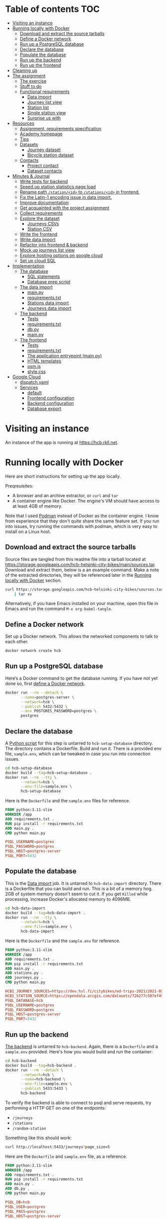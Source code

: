#+todo: TODO | DONE
#+property: header-args :mkdirp yes


* Table of contents                                                     :TOC:
- [[#visiting-an-instance][Visiting an instance]]
- [[#running-locally-with-docker][Running locally with Docker]]
  - [[#download-and-extract-the-source-tarballs][Download and extract the source tarballs]]
  - [[#define-a-docker-network][Define a Docker network]]
  - [[#run-up-a-postgresql-database][Run up a PostgreSQL database]]
  - [[#declare-the-database][Declare the database]]
  - [[#populate-the-database][Populate the database]]
  - [[#run-up-the-backend][Run up the backend]]
  - [[#run-up-the-frontend][Run up the frontend]]
- [[#cleaning-up][Cleaning up]]
- [[#the-assignment][The assignment]]
  - [[#the-exercise][The exercise]]
  - [[#stuff-to-do][Stuff to do]]
  - [[#functional-requirements][Functional requirements]]
    - [[#data-import][Data import]]
    - [[#journey-list-view][Journey list view]]
    - [[#station-list][Station list]]
    - [[#single-station-view][Single station view]]
    - [[#surprise-us-with][Surprise us with]]
- [[#resources][Resources]]
  - [[#assignment-requirements-specification][Assignment, requirements specification]]
  - [[#academy-homepage][Academy homepage]]
  - [[#tips][Tips]]
  - [[#datasets][Datasets]]
    - [[#journey-dataset][Journey dataset]]
    - [[#bicycle-station-dataset][Bicycle station dataset]]
  - [[#contacts][Contacts]]
    - [[#project-contact][Project contact]]
    - [[#dataset-contacts][Dataset contacts]]
- [[#minutes--journal][Minutes & Journal]]
  - [[#write-tests-for-backend][Write tests for backend]]
  - [[#speed-up-station-statistics-page-load][Speed up station statistics page load]]
  - [[#rename-path-stationid-to-stationsid-in-frontend][Rename path =/station/<id>= to =/stations/<id>= in frontend.]]
  - [[#fix-the-latin-1-encoding-issue-in-data-import][Fix the Latin-1 encoding issue in data import.]]
  - [[#improve-documentation][Improve documentation]]
  - [[#get-acquainted-with-the-project-assignment][Get acquainted with the project assignment]]
  - [[#collect-requirements][Collect requirements]]
  - [[#explore-the-dataset][Explore the dataset]]
    - [[#journeys-csvs][Journeys CSVs]]
    - [[#station-csv][Station CSV]]
  - [[#write-the-frontend][Write the frontend]]
  - [[#write-data-import][Write data import]]
  - [[#refactor-into-frontend--backend][Refactor into frontend & backend]]
  - [[#mock-up-journeys-list-view][Mock up journeys list view]]
  - [[#explore-hosting-options-on-google-cloud][Explore hosting options on google cloud]]
  - [[#set-up-cloud-sql][Set up cloud SQL]]
- [[#implementation][Implementation]]
  - [[#the-database][The database]]
    - [[#sql-statements][SQL statements]]
    - [[#database-prep-script][Database prep script]]
  - [[#the-data-import][The data import]]
    - [[#mainpy][main.py]]
    - [[#requirementstxt][requirements.txt]]
    - [[#stations-data-import][Stations data import]]
    - [[#journeys-data-import][Journeys data import]]
  - [[#the-backend][The backend]]
    - [[#tests][Tests]]
    - [[#requirementstxt-1][requirements.txt]]
    - [[#dbpy][db.py]]
    - [[#mainpy-1][main.py]]
  - [[#the-frontend][The frontend]]
    - [[#tests-1][Tests]]
    - [[#requirementstxt-2][requirements.txt]]
    - [[#the-application-entrypoint-mainpy][The application entrypoint (main.py)]]
    - [[#html-templates][HTML templates]]
    - [[#osmjs][osm.js]]
    - [[#stylecss][style.css]]
- [[#google-cloud][Google Cloud]]
  - [[#dispatchyaml][dispatch.yaml]]
  - [[#services][Services]]
    - [[#default][default]]
    - [[#frontend-configuration][Frontend configuration]]
    - [[#backend-configuration][Backend configuration]]
    - [[#database-export][Database export]]

* Visiting an instance

An instance of the app is running at [[https://hcb.rkll.net]].

* Running locally with Docker

Here are short instructions for setting up the app locally.

Preqreuisites:

+ A browser and an archive extractor, or =curl= and =tar=
+ A container engine like Docker.  The engine's VM should have access to at least 4GB of memory.

Note that I used [[https://podman.io][Podman]] instead of Docker as the container engine.  I know from experience that they don't quite share the same feature set.  If you run into issues, try running the commands with podman, which is very easy to install on a Linux host.

** Download and extract the source tarballs

Source files are tangled from this readme file into a tarball located at [[https://storage.googleapis.com/hcb-helsinki-city-bikes/main/sources.tar]].  Download and extract them, below is a an example command.  Make a note of the extracted directories, they will be referenced later in the [[#running-locally-with-docker][Running locally with Docker]] section.

#+header: :results scalar
#+begin_src sh
curl https://storage.googleapis.com/hcb-helsinki-city-bikes/sources.tar \
    | tar xv
#+end_src

Alternatively, if you have Emacs installed on your machine, open this file in Emacs and run the command =M-x org-babel-tangle=.

** Define a Docker network

Set up a Docker network.  This allows the networked components to talk to each other.

#+begin_src sh
docker network create hcb
#+end_src

** Run up a PostgreSQL database

Here’s a Docker command to get the database running.  If you have not yet done so, first [[#define-a-docker-network][define a Docker network]].

#+begin_src sh
docker run --rm --detach \
       --name=postgres-server \
       --network=hcb \
       --publish 5432:5432 \
       --env POSTGRES_PASSWORD=postgres \
       postgres
#+end_src

** Declare the database

A [[#the-database][Python script]] for this step is untarred to =hcb-setup-database= directory.  The directory contains a Dockerfile.  Build and run it.  There is a provided env file, =sample.env=, which can be tweaked in case you run into connection issues.

#+begin_src sh
cd hcb-setup-database
docker build --tag=hcb-setup-database .
docker run --rm --tty \
       --network=hcb \
       --env-file=sample.env \
       hcb-setup-database
#+end_src

Here is the =Dockerfile= and the =sample.env= files for reference.

#+header: :tangle hcb-setup-database/Dockerfile
#+begin_src dockerfile
FROM python:3.11-slim
WORKDIR /app
ADD requirements.txt .
RUN pip install -r requirements.txt
ADD main.py .
CMD python main.py
#+end_src

#+header: :tangle hcb-setup-database/sample.env
#+begin_src conf
PSQL_USERNAME=postgres
PSQL_PASSWORD=postgres
PSQL_HOST=postgres-server
PSQL_PORT=5432
#+end_src

** Populate the database

This is the [[#data-import][Data import]] job.  It is untarred to =hcb-data-import= directory.  There is a Dockerfile that you can build and run.  This is a bit of a memory hog.  2GB of system memory doesn't seem to cut it.  If you get =Killed= while processing, increase Docker's allocated memory to 4096MB.

#+begin_src sh
cd hcb-data-import
docker build --tag=hcb-data-import .
docker run --rm --tty \
       --network=hcb \
       --env-file=sample.env \
       hcb-data-import
#+end_src

Here is the =Dockerfile= and the =sample.env= for reference.

#+header: :tangle hcb-data-import/Dockerfile
#+begin_src dockerfile
FROM python:3.11-slim
WORKDIR /app
ADD requirements.txt .
RUN pip install -r requirements.txt
ADD main.py .
ADD stations.py .
ADD journeys.py .
CMD python main.py
#+end_src

#+header: :tangle hcb-data-import/sample.env
#+begin_src conf
HCBI_JOURNEY_SOURCES=https://dev.hsl.fi/citybikes/od-trips-2021/2021-05.csv,https://dev.hsl.fi/citybikes/od-trips-2021/2021-06.csv,https://dev.hsl.fi/citybikes/od-trips-2021/2021-07.csv
HCBI_STATION_SOURCE=https://opendata.arcgis.com/datasets/726277c507ef4914b0aec3cbcfcbfafc_0.csv
PSQL_DATABASE=hcb
PSQL_USERNAME=postgres
PSQL_PASSWORD=postgres
PSQL_HOST=postgres-server
PSQL_PORT=5432
#+end_src

** Run up the backend

[[#the-backend][The backend]] is untarred to =hcb-backend=.  Again, there is a =Dockerfile= and a =sample.env= provided.  Here's how you would build and run the container:

#+begin_src sh
cd hcb-backend
docker build --tag=hcb-backend .
docker run --rm --detach \
       --network=hcb \
       --name=hcb-backend \
       --env-file=sample.env \
       --publish 5433:5433 \
       hcb-backend
#+end_src

To verify the backend is able to connect to psql and serve requests, try performing a HTTP GET on one of the endpoints:
+ =/journeys=
+ =/stations=
+ =/random-station=

Something like this should work:

#+begin_src sh
curl http://localhost:5433/journeys?page_size=5
#+end_src

Here are the =Dockerfile= and =sample.env= file, as a reference.

#+header: :tangle hcb-backend/Dockerfile
#+begin_src dockerfile
FROM python:3.11-slim
WORKDIR /app
ADD requirements.txt .
RUN pip install -r requirements.txt
ADD main.py .
ADD db.py .
CMD python main.py
#+end_src

#+header: :tangle hcb-backend/sample.env
#+begin_src conf
PSQL_DB=hcb
PSQL_USER=postgres
PSQL_PASS=postgres
PSQL_HOST=postgres-server
PSQL_PORT=5432
HCBB_HOST=0.0.0.0
HCBB_PORT=5433
HCBB_CACHE_MAX_AGE=3600
#+end_src

** Run up the frontend

[[#the-frontend][The frontend]] is untarred to =hcb-frontend=.  Build and run it.

#+begin_src sh
cd hcb-frontend
docker build -t hcb-frontend .
docker run --rm --detach \
       --network=hcb \
       --name=hcb-frontend \
       --env-file=sample.env \
       --publish=5434:5434 \
       hcb-frontend
#+end_src

To verify everything is working, visit [[http://127.0.0.1:5434/]] using your browser.

Once again, here are the =Dockerfile= and =sample.env= for reference.

#+header: :tangle hcb-frontend/Dockerfile
#+begin_src dockerfile
FROM python:3.11-slim
WORKDIR /app
ADD requirements.txt .
RUN pip install -r requirements.txt
ADD main.py .
COPY templates/ templates/
COPY static/ static/
CMD python main.py
#+end_src

#+header: :tangle hcb-frontend/sample.env
#+begin_src conf
HCBF_HOST=0.0.0.0
HCBF_PORT=5434
HCBF_BACKEND_URL=http://hcb-backend:5433
HCBF_CACHE_MAX_AGE=3600
#+end_src

* Cleaning up

Run the following commands to remove docker images, containers and networks related to this project:

#+begin_src sh
docker kill hcb-frontend hcb-backend postgres-server
docker network rm hcb
docker rmi hcb-frontend hcb-backend hcb-data-import hcb-setup-database postgres:latest python:3.11-slim
#+end_src

* The assignment

This section was lifted from the [[https://github.com/solita/dev-academy-2023-exercise][assignment repository]] and modified afterwards.

** The exercise
:PROPERTIES:
:ID:       9916A29B-46A5-4BC2-94E3-F9165C036275
:END:

Create a web application that uses a backend service to fetch the data.  Backend can be made with any technology.  We at Solita use for example (not in preference order) Java/Kotlin/Clojure/C#/TypeScript/Go but you are free to choose any other technology as well.

Backend can use a database, or it can be memory-based.  Real database use is a preferable choice because it allows you to show broader skills.  Also, the datasets are quite big so in-memory operations may be quite slow.

You can also freely choose the frontend (and possibly mobile frontend) technologies to use.  The important part is to give good instructions on how to build and run the project.

** Stuff to do

Important! Implementing all of the proposed features is not needed for a good exercise result.  You may also concentrate on:

+ Good documentation (readme/other docs)
+ Proper git usage (small commits, informative commit messages)
+ Tests
+ Getting features complete
+ Writing good code

Which are all highly valued in a good repository.

** Functional requirements

Focus on the recommended features.  For extra points, you might want to also complete some additional features.  You can also come up with extra features, if you do, please document them in the readme!

*** Data import

**** Recommended

***** Import data from the CSV files to a database or in-memory storage

Implemented as part of [[#the-data-import][The data import]].

***** Validate data before importing

Implemented as part of [[#journeys-data-import][Journeys data import]].  See the validation rules defined [[#journeys-data-import][here]].

***** Don't import journeys that lasted for less than ten seconds

Implemented as part of [[#journeys-data-import][Journeys data import]].

***** Don't import journeys that covered distances shorter than 10 meters

Implemented as part of [[#journeys-data-import][Journeys data import]].

*** Journey list view

**** Recommended

***** List journeys

If you don't implement pagination, use some hard-coded limit for the list length because showing several million rows would make any browser choke

Implemented both in the frontend and the backend.  Implementation includes pagination.

***** For each journey show departure and return stations, covered distance in kilometers and duration in minutes

Implemented.

**** Additional

***** Pagination

Implemented.

***** Ordering per column

Implemented ordering by departure station name, return station name, distance covered, and time, in ascending and descending order.

***** Searching

Implemented searching by departure- and return station names.

***** Filtering

Not implemented.

*** Station list

**** Recommended

***** List all the stations

Implemented.

**** Additional

***** Pagination

Implemented.

***** Searching

Implemented searching by station name and address.

*** Single station view

**** Recommended

***** Station name

Implemented.

***** Station address

Implemented.

***** Total number of journeys starting from the station

Implemented.

***** Total number of journeys ending at the station

Implemented.

**** Additional

***** Station location on the map

Implemented using [[https://www.openstreetmap.org/][openstreetmap]].

***** The average distance of a journey starting from the station

Implemented.

***** The average distance of a journey ending at the station

Implemented.

***** Top 5 most popular return stations for journeys starting from the station

Implemented.

***** Top 5 most popular departure stations for journeys ending at the station

Implemented.

***** Ability to filter all the calculations per month

Implemented.

*** Surprise us with

**** Endpoints to store new journeys data or new bicycle stations

Not implemented.

**** Running backend in Docker

Implemented.

**** Running backend in Cloud

**** Implement E2E tests

**** Create UI for adding journeys or bicycle stations

Not implemented.

* Resources

** Assignment, requirements specification

[[https://github.com/solita/dev-academy-2023-exercise]]

** Academy homepage

[[https://www.solita.fi/positions/dev-academy-to-boost-your-software-developer-career-5202331003/]]

** Tips

+ [[https://dev.solita.fi/2021/11/04/how-to-pre-assignments.html][Do’s and Dont’s of pre-assignments]]
+ [[https://dev.solita.fi/2023/03/24/how-to-pre-assignments-2.html][Do's and Don'ts of Dev Academy Pre-assignments – Revisited]]
+ [[https://dev.solita.fi/2022/11/01/testing-primer-dev-academy.html][Testing Primer]] – tips on how to test your application

** Datasets
*** Journey dataset

+ [[https://dev.hsl.fi/citybikes/od-trips-2021/2021-05.csv]]
+ [[https://dev.hsl.fi/citybikes/od-trips-2021/2021-06.csv]]
+ [[https://dev.hsl.fi/citybikes/od-trips-2021/2021-07.csv]]

*** Bicycle station dataset

+ Data: [[https://opendata.arcgis.com/datasets/726277c507ef4914b0aec3cbcfcbfafc_0.csv]]
+ License information: [[https://www.avoindata.fi/data/en/dataset/hsl-n-kaupunkipyoraasemat/resource/a23eef3a-cc40-4608-8aa2-c730d17e8902]]

** Contacts

*** Project contact

[[mailto:pauliinahovila@solita.fi]]

*** Dataset contacts

+ [[mailto:heikki.hamalainen@solita.fi]]
+ [[mailto:meri.merkkiniemi@solita.fi]]

* Minutes & Journal
** Write tests for frontend
:LOGBOOK:
CLOCK: [2023-04-25 Sat 12:00]--[2023-04-25 Sat 16:00] =>  4:00
:END:

** TODO Write tests for backend
:LOGBOOK:
CLOCK: [2023-04-15 Sat 17:00]--[2023-04-15 Sat 17:35] =>  0:35
:END:

** TODO Speed up station statistics page load
:PROPERTIES:
:header-args:sql: :engine postgres :dbhost localhost :dbuser postgres :dbpassword postgres :database hcb
:END:
:LOGBOOK:
CLOCK: [2023-04-27 Thu 10:20]
CLOCK: [2023-04-25 Tue 11:04]--[2023-04-25 Tue 14:04] =>  3:00
:END:

Computing statistics is slow; a request to =/stations/<id>= may take up to four seconds on my machine, and up to five seconds when requesting from Cloud SQL.

There may be multiple ways to speed this process up:

*** Cache responses

This is the least time consuming way to speed statistics lookups.  First lookup will still be slow, though.

*** Precompute statistics

There are 457 stations in the database

#+name: stations
#+begin_src sql :colnames no :results scalar :noweb yes
SELECT COUNT(*)
FROM station;
#+end_src

#+RESULTS: total-stations
: 457

For each station, we need to compute statistics for 7 combinations of months:

#+name: month-powerset
#+begin_src python
import itertools

def powerset(s):
    return itertools.chain.from_iterable(
        itertools.combinations(s, r) for r in range(len(s) + 1)
    )

pset = list(powerset(('may', 'june', 'july')))[1:]
print(pset)
#+end_src

#+RESULTS: month-powerset
: [('may',), ('june',), ('july',), ('may', 'june'), ('may', 'july'), ('june', 'july'), ('may', 'june', 'july')]


Which means there are 3 199 different combinations of statistics that need to be computed.  If we assume that a single computation takes four seconds, we would require about three and a half hours to compute all statistics:

#+begin_src python :noweb yes
stations = \
    <<stations()>>

pset = \
    <<month-powerset()>>

print(len(pset) * stations)
print(len(pset) * stations * 4 / 60 / 60, 'hours')
#+end_src

#+RESULTS:
: 3199
: 3.5544444444444445 hours

I don't want to subject the reviewers machine to this, so discarding this option.

*** Improve statistics collection queries

Queries use the =station.id=, =journey.return_station_id= and =journey.departure_station_id= fields to match stations and journeys.  These are currently =STRING= columns, but they don't need to be.  Converting these columns into =INTEGER= type may speed up statistics collection.

#+begin_src sql
ALTER TABLE station
ALTER COLUMN id TYPE INTEGER
USING id::integer;
#+end_src

#+begin_src sql
ALTER TABLE journey
ALTER COLUMN departure_station_id TYPE INTEGER
USING departure_station_id::integer;

ALTER TABLE journey
ALTER COLUMN return_station_id TYPE INTEGER
USING return_station_id::integer;
#+end_src

Ater change: no difference in performance.

** Fix the Latin-1 encoding issue in data import.
:LOGBOOK:
CLOCK: [2023-04-15 Sat 15:48]--[2023-04-15 Sat 16:46] =>  0:58
:END:

** Improve documentation
:LOGBOOK:
CLOCK: [2023-04-12 Wed 15:56]--[2023-04-12 Wed 18:48] =>  2:52
CLOCK: [2023-04-12 Wed 14:49]--[2023-04-12 Wed 15:05] =>  0:16
CLOCK: [2023-04-12 Wed 13:57]--[2023-04-12 Wed 14:43] =>  0:46
CLOCK: [2023-04-11 Tue 20:51]--[2023-04-12 Wed 00:52] =>  4:01
:END:

** Get acquainted with the project assignment
:LOGBOOK:
CLOCK: [2023-04-01 Sat 20:10]--[2023-04-01 Sat 20:40] =>  0:30
:END:

** Collect requirements
:LOGBOOK:
CLOCK: [2023-04-02 Sun 09:04]--[2023-04-02 Sun 09:37] =>  0:33
CLOCK: [2023-04-01 Sat 20:41]--[2023-04-01 Sat 21:14] =>  0:33
:END:

** Explore the dataset
:LOGBOOK:
CLOCK: [2023-04-07 Fri 20:40]--[2023-04-07 Fri 21:00] =>  0:20
CLOCK: [2023-04-07 Fri 19:44]--[2023-04-07 Fri 19:46] =>  0:02
CLOCK: [2023-04-07 Fri 15:58]--[2023-04-07 Fri 18:51] =>  1:38
CLOCK: [2023-04-02 Sun 09:38]--[2023-04-02 Sun 10:05] =>  0:27
CLOCK: [2023-04-01 Sat 22:51]--[2023-04-01 Sat 23:46] =>  0:55
CLOCK: [2023-04-01 Sat 22:29]--[2023-04-01 Sat 22:38] =>  0:09
CLOCK: [2023-04-01 Sat 21:15]--[2023-04-01 Sat 22:17] =>  1:02
:END:

*** Journeys CSVs
:LOGBOOK:
CLOCK: [2023-04-08 Sat 21:39]--[2023-04-08 Sat 22:36] =>  0:57
CLOCK: [2023-04-08 Sat 00:58]--[2023-04-08 Sat 01:05] =>  0:07
:END:

*** Station CSV
:LOGBOOK:
CLOCK: [2023-04-08 Sat 00:15]--[2023-04-08 Sat 00:58] =>  0:43
:END:

** Write the frontend
:LOGBOOK:
CLOCK: [2023-04-09 Sun 14:49]--[2023-04-09 Sun 18:36] =>  3:47
CLOCK: [2023-04-08 Sat 23:02]--[2023-04-09 Sun 00:44] =>  1:42
CLOCK: [2023-04-08 Sat 22:36]--[2023-04-08 Sat 23:02] =>  0:26
CLOCK: [2023-04-08 Sat 21:28]--[2023-04-08 Sat 21:39] =>  0:11
CLOCK: [2023-04-08 Sat 11:29]--[2023-04-08 Sat 15:59] =>  4:30
CLOCK: [2023-04-08 Sat 01:06]--[2023-04-08 Sat 01:30] =>  0:24
CLOCK: [2023-04-07 Fri 20:04]--[2023-04-07 Fri 20:29] =>  0:25
CLOCK: [2023-04-07 Fri 15:29]--[2023-04-07 Fri 15:40] =>  0:11
CLOCK: [2023-04-07 Fri 14:29]--[2023-04-07 Fri 15:15] =>  0:46
CLOCK: [2023-04-06 Thu 12:20]--[2023-04-06 Thu 13:18] =>  0:58
CLOCK: [2023-04-06 Thu 10:56]--[2023-04-06 Thu 11:23] =>  0:27
CLOCK: [2023-04-02 Sun 10:22]--[2023-04-02 Sun 12:10] =>  1:48
:END:

** Write data import
:LOGBOOK:
CLOCK: [2023-04-09 Sun 23:12]--[2023-04-10 Mon 01:01] =>  1:49
CLOCK: [2023-04-09 Sun 19:13]--[2023-04-09 Sun 23:13] =>  4:00
:END:

** Refactor into frontend & backend
:LOGBOOK:
CLOCK: [2023-04-11 Tue 19:44]--[2023-04-11 Tue 19:48] =>  0:04
CLOCK: [2023-04-10 Mon 23:22]--[2023-04-11 Tue 00:34] =>  1:12
CLOCK: [2023-04-10 Mon 21:00]--[2023-04-10 Mon 23:00] =>  2:00
CLOCK: [2023-04-10 Mon 16:45]--[2023-04-10 Mon 20:27] =>  3:42
:END:

** Mock up journeys list view
:LOGBOOK:
CLOCK: [2023-04-06 Thu 12:09]--[2023-04-06 Thu 12:19] =>  0:10
CLOCK: [2023-04-06 Thu 10:45]--[2023-04-06 Thu 10:54] =>  0:09
:END:

** Explore hosting options on google cloud
:LOGBOOK:
CLOCK: [2023-04-15 Sat 14:18]--[2023-04-15 Sat 15:21] =>  1:03
CLOCK: [2023-04-15 Sat 12:11]--[2023-04-15 Sat 14:18] =>  2:07
CLOCK: [2023-04-14 Fri 19:07]--[2023-04-14 Fri 19:55] =>  0:48
CLOCK: [2023-04-14 Fri 11:16]--[2023-04-14 Fri 13:16] =>  2:00
CLOCK: [2023-04-13 Thu 15:25]--[2023-04-13 Thu 17:45] =>  2:20
CLOCK: [2023-04-06 Thu 21:39]--[2023-04-06 Thu 22:23] =>  0:44
CLOCK: [2023-04-06 Thu 16:40]--[2023-04-06 Thu 17:46] =>  1:06
CLOCK: [2023-04-06 Thu 14:59]--[2023-04-06 Thu 15:45] =>  0:46
CLOCK: [2023-04-06 Thu 13:21]--[2023-04-06 Thu 13:41] =>  0:20
:END:

** Set up cloud SQL
:LOGBOOK:
CLOCK: [2023-04-07 Fri 14:12]--[2023-04-07 Fri 14:26] =>  0:14
:END:

* Implementation
** The database

/The database/ is a PostgreSQL database.  Here are the SQL statements that prepare it.  See the section [[#declare-the-database][Declare the database]] for setup instructions.

*** SQL statements

#+name: create-database-stmt
#+begin_src sql
CREATE DATABASE hcb;
#+end_src

#+name: create-journey-stmt
#+begin_src sql
BEGIN;

CREATE TABLE journey (
       id SERIAL PRIMARY KEY,
       departure_time TIMESTAMP,
       return_time TIMESTAMP,
       departure_station_id TEXT,
       departure_station_name TEXT,
       return_station_id TEXT,
       return_station_name TEXT,
       distance FLOAT,
       duration INTEGER
);

-- We need to sort on the following columns
CREATE INDEX distance_index
ON journey(distance);

CREATE INDEX duration_index
ON journey(duration);

CREATE INDEX departure_station_name_index
ON journey(departure_station_name);

CREATE INDEX return_station_name_index
ON journey(return_station_name);

COMMIT;
#+end_src

#+name: create-station-stmt
#+begin_src sql
CREATE TABLE  station (
       fid INTEGER PRIMARY KEY,
       id TEXT,
       finnish_name TEXT,
       swedish_name TEXT,
       english_name TEXT,
       finnish_address TEXT,
       swedish_address TEXT,
       finnish_city TEXT,
       swedish_city TEXT,
       operator TEXT,
       capacity INTEGER,
       x FLOAT,
       y FLOAT
);
#+end_src

*** Database prep script

A python script provided below prepares the database for use.  Execution instructions are provided in section [[#declare-the-database][Declare the database]].

**** requirements.txt

#+header: :tangle hcb-setup-database/requirements.txt
#+begin_src text
psycopg2-binary
#+end_src

**** main.py

#+header: :noweb yes
#+header: :tangle hcb-setup-database/main.py
#+begin_src python
import psycopg2
import os

psql_user = os.environ['PSQL_USERNAME']
psql_pass = os.environ['PSQL_PASSWORD']
psql_host = os.environ['PSQL_HOST']
psql_port = os.environ['PSQL_PORT']

connection = psycopg2.connect(
    database='postgres',
    user=psql_user,
    password=psql_pass,
    host=psql_host,
    port=psql_port
)
connection\
    .set_isolation_level(
        psycopg2.extensions.ISOLATION_LEVEL_AUTOCOMMIT
    )
with connection.cursor() as cursor:
    cursor.execute(
        """
<<create-database-stmt>>
        """
    )

connection.close()

connection = psycopg2.connect(
    database='hcb',
    user=psql_user,
    password=psql_pass,
    host=psql_host,
    port=psql_port
)
connection.autocommit = False

with connection.cursor() as cursor:
    cursor.execute(
        """
<<create-journey-stmt>>
        """
    )
    cursor.execute(
        """
<<create-station-stmt>>
        """
    )

print('OK')
#+end_src

** The data import

Data import reads journey and station data from the internet.  This component has two separate pieces:
+ Journey import
+ Station import
Which are glued together in main.py.

*** main.py

#+header: :tangle hcb-data-import/main.py
#+begin_src python
import journeys
import stations

if __name__ == "__main__":
    stations.main()
    journeys.main()
#+end_src

*** requirements.txt

#+header: :tangle hcb-data-import/requirements.txt :mkdirp yes
#+begin_src text
psycopg2-binary
requests
#+end_src

*** Stations data import

This is the part of data import that downloads station data, and pushes it to a PostgreSQL database instance.

#+header: :tangle hcb-data-import/stations.py
#+begin_src python
import os
import requests
from collections import namedtuple
import csv
import json
import psycopg2

psql_database = os.environ['PSQL_DATABASE']
psql_user = os.environ['PSQL_USERNAME']
psql_password = os.environ['PSQL_PASSWORD']
psql_host = os.environ['PSQL_HOST']
psql_port = os.environ['PSQL_PORT']
station_sources = os.environ['HCBI_STATION_SOURCE']

def download_network_file(networkfile):
    """Download a csv from the net, write to local site.

    Return local file's path.

    """

    localpath = os.path.abspath(
        os.path.join(
            '.',
            os.path.basename(networkfile)
        )
    )

    if os.path.exists(localpath):
        print(f'file {localpath} exists, not redownloading')
    else:
        print(f'downloading {networkfile}',
              f'to {localpath}', sep='\n')

        with open(localpath, 'w') as localfile:
            response = requests.get(networkfile)
            response.raise_for_status()
            # Server doesn't set charset=utf-8 because it is dumb
            response.encoding = 'utf-8'
            localfile.write(response.text)

    return localpath

StationTuple = namedtuple(
    'StationTuple',
    'fid,'
    'id,'
    'finnish_name,'
    'swedish_name,'
    'english_name,'
    'finnish_address,'
    'swedish_address,'
    'finnish_city,'
    'swedish_city,'
    'operator,'
    'capacity,'
    'x,'
    'y'
)

class Station:
    def __init__(
            self,
            fid,
            id,
            finnish_name,
            swedish_name,
            english_name,
            finnish_address,
            swedish_address,
            finnish_city,
            swedish_city,
            operator,
            capacity,
            x,
            y
    ):
        self.fid = fid
        self.id = id
        self.finnish_name = finnish_name
        self.swedish_name = swedish_name
        self.english_name = english_name
        self.finnish_address = finnish_address
        self.swedish_address = swedish_address
        self.finnish_city = finnish_city
        self.swedish_city = swedish_city
        self.operator = operator
        self.capacity = capacity
        self.x = x
        self.y = y

    @staticmethod
    def from_dict(dct):
        return Station(**dct)

    def to_dict(self):
        return {
            'fid': self.fid,
            'id': self.id,
            'finnish_name': self.finnish_name,
            'swedish_name': self.swedish_name,
            'english_name': self.english_name,
            'finnish_address': self.finnish_address,
            'swedish_address': self.swedish_address,
            'finnish_city': self.finnish_city,
            'swedish_city': self.swedish_city,
            'operator': self.operator,
            'capacity': self.capacity,
            'x': self.x,
            'y': self.y
        }

    def __repr__(self):
        return (
            'Station('
            f'{str(self.fid)!r}, '
            f'{self.id!r}, '
            f'{self.finnish_name!r}, '
            f'{self.swedish_name!r}, '
            f'{self.english_name!r}, '
            f'{self.finnish_address!r}, '
            f'{self.swedish_address!r}, '
            f'{self.finnish_city!r},'
            f'{self.swedish_city!r},'
            f'{self.operator!r},'
            f'{str(self.capacity)!r},'
            f'{str(self.x)!r},'
            f'{str(self.y)!r}'
            ')'
        )

    @property
    def y(self):
        return self._y

    @y.setter
    def y(self, y):
        if isinstance(y, str):
            y = float(y)

        if not isinstance(y, float):
            raise TypeError('y must be a float')
        self._y = y


    @property
    def x(self):
        return self._x

    @x.setter
    def x(self, x):
        if isinstance(x, str):
            x = float(x)

        if not isinstance(x, float):
            raise TypeError('x must be a float')
        self._x = x

    @property
    def capacity(self):
        return self._capacity

    @capacity.setter
    def capacity(self, capacity):
        if isinstance(capacity, str):
            capacity = int(capacity)

        if not isinstance(capacity, int):
            raise TypeError('capacity must be an int')
        self._capacity = capacity

    @property
    def operator(self):
        return self._operator

    @operator.setter
    def operator(self, operator):
        if isinstance(operator, str):
            operator = operator.strip()
            if len(operator) == 0:
                operator = None

        if not (operator is None
                or isinstance(operator, str)):
            raise TypeError('operator must be a str or None')
        self._operator = operator


    @property
    def swedish_city(self):
        return self._swedish_city

    @swedish_city.setter
    def swedish_city(self, swedish_city):
        if isinstance(swedish_city, str):
            swedish_city = swedish_city.strip()
            if len(swedish_city) == 0:
                swedish_city = None

        if not (swedish_city is None
                or isinstance(swedish_city, str)):
            raise TypeError('swedish_city must be a str or None')
        self._swedish_city = swedish_city


    @property
    def finnish_city(self):
        return self._finnish_city

    @finnish_city.setter
    def finnish_city(self, finnish_city):
        if isinstance(finnish_city, str):
            finnish_city = finnish_city.strip()
            if len(finnish_city) == 0:
                finnish_city = None

        if not (finnish_city is None
                or isinstance(finnish_city, str)):
            raise TypeError('finnish_city must be a str or None')
        self._finnish_city = finnish_city

    @property
    def swedish_address(self):
        return self._swedish_address

    @swedish_address.setter
    def swedish_address(self, swedish_address):
        if isinstance(swedish_address, str):
            swedish_address = swedish_address.strip()
            if len(swedish_address) == 0:
                swedish_address = None

        if not (swedish_address is None
                or isinstance(swedish_address, str)):
            raise TypeError('swedish_address must be a str or None')
        self._swedish_address = swedish_address


    @property
    def finnish_address(self):
        return self._finnish_address

    @finnish_address.setter
    def finnish_address(self, finnish_address):
        if isinstance(finnish_address, str):
            finnish_address = finnish_address.strip()
            if len(finnish_address) == 0:
                finnish_address = None

        if not (finnish_address is None
                or isinstance(finnish_address, str)):
            raise TypeError('finnish_address must be a str or None')
        self._finnish_address = finnish_address

    @property
    def english_name(self):
        return self._english_name

    @english_name.setter
    def english_name(self, english_name):
        if isinstance(english_name, str):
            english_name = english_name.strip()
            if len(english_name) == 0:
                english_name = None


        if not (english_name is None
                or isinstance(english_name, str)):
            raise TypeError('english_name must be a str or None')
        self._english_name = english_name

    @property
    def swedish_name(self):
        return self._swedish_name

    @swedish_name.setter
    def swedish_name(self, swedish_name):
        if isinstance(swedish_name, str):
            swedish_name = swedish_name.strip()
            if len(swedish_name) == 0:
                swedish_name = None

        if not (swedish_name is None
                or isinstance(swedish_name, str)):
            raise TypeError('swedish_name must be a str or None')
        self._swedish_name = swedish_name

    @property
    def finnish_name(self):
        return self._finnish_name

    @finnish_name.setter
    def finnish_name(self, finnish_name):
        if isinstance(finnish_name, str):
            finnish_name = finnish_name.strip()
            if len(finnish_name) == 0:
                finnish_name = None

        if not (finnish_name is None
                or isinstance(finnish_name, str)):
            raise TypeError('finnish_name must be a str or None')
        self._finnish_name = finnish_name

    @property
    def id(self):
        return self._id

    @id.setter
    def id(self, id):
        if not isinstance(id, str):
            raise TypeError('id must be a str')
        self._id = id

    @property
    def fid(self):
        return self._fid

    @fid.setter
    def fid(self, fid):
        if isinstance(fid, str):
            fid = int(fid)
        if not isinstance(fid, int):
            raise TypeError('fid must be an int')
        self._fid = fid

def parse_entries(filepath):
    reader = csv.reader(open(filepath, newline=''))
    # skip header
    next(reader)
    success, fail = [], []
    for entry in reader:
        tup = StationTuple._make(entry)
        try:
            success.append(Station(*tup).to_dict())
        except Exception as e:
            fail.append({ 'error': str(e), 'entry': entry })
    return success, fail

def download_and_filter(networkfile):
    """Download and process station data into a json file.

    Download the network files to site.  Return a filepath containing
    downloaded data.

    """

    resultpath = os.path.abspath(
        os.path.join('.', 'stations.json')
    )

    if os.path.exists(resultpath):
        print(f'{resultpath} exists, not redownloading')
        return resultpath
    file = download_network_file(networkfile)
    success, fails = parse_entries(file)
    json.dump(success, open('stations.json', 'w'), indent=4)
    json.dump(fails, open('bad-data.json', 'w'), indent=4)
    return 'stations.json'


def push_to_sql(stationpath):
    with open(stationpath, 'r') as fp:
        stations = [
            Station.from_dict(dct) for dct in json.load(fp)
        ]

    connection = psycopg2.connect(
        database=psql_database,
        user=psql_user,
        password=psql_password,
        host=psql_host,
        port=psql_port
    )

    insert_statement = """
INSERT INTO station (
    fid,
    id,
    finnish_name,
    swedish_name,
    english_name,
    finnish_address,
    swedish_address,
    finnish_city,
    swedish_city,
    operator,
    capacity,
    x,
    y
)
VALUES (
    %(fid)s,
    %(id)s,
    %(finnish_name)s,
    %(swedish_name)s,
    %(english_name)s,
    %(finnish_address)s,
    %(swedish_address)s,
    %(finnish_city)s,
    %(swedish_city)s,
    %(operator)s,
    %(capacity)s,
    %(x)s,
    %(y)s
)
    """
    with connection.cursor() as cursor:
        for station in stations:
            dct = station.to_dict()
            cursor.execute(insert_statement, dct)
    connection.commit()
    print('done')
    connection.close()

def main():
    stationpath = \
        download_and_filter(station_sources)
    push_to_sql(stationpath)

if __name__ == "__main__":
    main()
#+end_src

*** Journeys data import

Functional requirements for the data import are:
+ Don't import journeys that lasted < 10 seconds
+ Don't import journeys that covered < 10 meters

Here are some additional requirements I defined for the import process:
+ Some journeys were either abnormally long in duration or distance.  Filter out any journeys that are:
  + longer than 6 hours
  + longer than 150 kilometers
+ Almost all journeys were duplicated in the CSV's.  Delete duplicate entries.

#+header: :tangle hcb-data-import/journeys.py :mkdirp yes
#+begin_src python
import requests
import os
from io import StringIO
import csv
from collections import namedtuple
from datetime import datetime
import json
import psycopg2

journey_sources = os.environ['HCBI_JOURNEY_SOURCES'].split(',')
psql_database = os.environ['PSQL_DATABASE']
psql_user = os.environ['PSQL_USERNAME']
psql_password = os.environ['PSQL_PASSWORD']
psql_host = os.environ['PSQL_HOST']
psql_port = os.environ['PSQL_PORT']

print(journey_sources)
def download_network_files(networkfiles):
    """Downloads csv's from the net and writes to site's disk.

    networkfiles is a list of network files.

    Returns local file paths if successful.

    """

    paths = []
    for networkpath in networkfiles:
        localpath = os.path.abspath(
            os.path.join(
                '.',
                os.path.basename(networkpath),
            )
        )

        if os.path.exists(localpath):
            print(f'file {localpath} exists, so not redownloading')
        else:
            print(f'Downloading: {networkpath}',
                  f'to: {localpath}', sep='\n')

            with open(localpath, 'w') as localfile:
                # some weird interaction causes this request to fail
                # inside a Docker container, if certificates are
                # verified
                response = requests.get(
                    networkpath,
                    verify=False,
                )
                response.raise_for_status()
                localfile.write(response.text)
        paths.append(localpath)
    return paths

def delete_dups(entries):
    """Delete duplicates in a list of entries.

    Returns a list containing only unique entries.

    """
    return list(set(entries))

def merge_entries(filepaths):
    """Merge entries from multiple csv filepaths into one.

    Deletes a header line from each file.

    """
    entries = []
    for path in filepaths:
        with open(path, 'r') as fp:
            next(fp)
            for line in fp:
                entries.append(line)
    return entries

JourneyTuple = namedtuple(
        'JourneyTuple',
        'departure_time,'
        'return_time,'
        'departure_station_id,'
        'departure_station_name,'
        'return_station_id,'
        'return_station_name,'
        'distance,'
        'duration'
    )

class Journey:

    def __init__(
            self,
            departure_time,
            return_time,
            departure_station_id,
            departure_station_name,
            return_station_id,
            return_station_name,
            distance,
            duration
    ):
        self.departure_time = departure_time
        self.return_time = return_time
        self.departure_station_id = departure_station_id
        self.departure_station_name = departure_station_name
        self.return_station_id = return_station_id
        self.return_station_name = return_station_name
        self.distance = distance
        self.duration = duration

    @property
    def duration(self):
        return self._duration

    @duration.setter
    def duration(self, duration):
        if isinstance(duration, str):
            duration = int(duration)
        if not isinstance(duration, int):
            raise TypeError('duration must be an int or str')
        if duration < 10:
            raise ValueError('duration must be ≥ 10 seconds')
        # duration can't be longer than 6 hours
        if duration > 60 * 60 * 6:
            raise ValueError(
                'duration must be shorter than 6 hours'
            )
        self._duration = duration

    @property
    def distance(self):
        return self._distance

    @distance.setter
    def distance(self, distance):
        if isinstance(distance, str):
            distance = float(distance)
        if not isinstance(distance, float):
            raise TypeError('distance must be a float')
        if distance < 10:
            raise ValueError('distance must be ≥ 10 meters')
        if distance > 150_000:
            raise ValueError('distance must be ≤ 150km')
        self._distance = distance

    @property
    def return_station_name(self):
        return self._return_station_name

    @return_station_name.setter
    def return_station_name(self, return_station_name):
        if not isinstance(return_station_name, str):
            raise TypeError('return_station_name must be str')
        self._return_station_name = return_station_name

    @property
    def return_station_id(self):
        return self._return_station_id

    @return_station_id.setter
    def return_station_id(self, return_station_id):
        # These may start with a leading 0
        if not isinstance(return_station_id, str):
            raise TypeError('return_station_id must be str')
        self._return_station_id = return_station_id


    @property
    def departure_station_name(self):
        return self._departure_station_name

    @departure_station_name.setter
    def departure_station_name(self, departure_station_name):
        if not isinstance(departure_station_name, str):
            raise TypeError(
                'departure_station_name must be a str'
            )
        self._departure_station_name = departure_station_name

    @property
    def departure_station_id(self):
        return self._departure_station_id

    @departure_station_id.setter
    def departure_station_id(self, departure_station_id):
        if not isinstance(departure_station_id, str):
            raise TypeError(
                'departure_station_id must be a str'
            )
        self._departure_station_id = \
            departure_station_id

    @property
    def return_time(self):
        return self._return_time

    @return_time.setter
    def return_time(self, return_time):
        if isinstance(return_time, str):
            return_time = datetime.fromisoformat(return_time)
        if not isinstance(return_time, datetime):
            raise TypeError('return_time must be a str')
        self._return_time = return_time

    @property
    def departure_time(self):
        return self._departure_time

    @departure_time.setter
    def departure_time(self, departure_time):
        if isinstance(departure_time, str):
            departure_time = \
                datetime.fromisoformat(departure_time)
        if not isinstance(departure_time, datetime):
            raise TypeError('departure_time must be a str')
        self._departure_time = departure_time

    def to_dict(self):
        return {
            'departure_time': str(self.departure_time),
            'return_time': str(self.return_time),
            'departure_station_id': self.departure_station_id,
            'departure_station_name': \
            self.departure_station_name,
            'return_station_id': self.return_station_id,
            'return_station_name': self.return_station_name,
            'distance': self.distance,
            'duration': self.duration
        }

    @staticmethod
    def from_dict(dct):
        return Journey(**dct)

    def __repr__(self):
        return (
            'Journey('
            f'{str(self.departure_time)!r}, '
            f'{str(self.return_time)!r}, '
            f'{self.departure_station_id!r}, '
            f'{self.departure_station_name!r}, '
            f'{self.return_station_id!r}, '
            f'{self.return_station_name!r}, '
            f'{self.distance!r}, '
            f'{self.duration!r}'
            ')'
        )

def parse_entries(entries):
    """Parse a list of str entries in csv form.

    Return a tuple of successfully parsed entries, and entries which failed
    parsing.

    """
    success, fail = [], []
    for entry in entries:
        io = StringIO(entry)
        reader = csv.reader(io)
        value = JourneyTuple._make(next(reader))
        try:
            success.append(Journey(*value).to_dict())
        except Exception as e:
            fail.append({ 'error': str(e), 'entry': entry })
    return success, fail

def download_and_filter(networkfiles):
    """Download and process network files.

    Download network files to current site.  Remove any duplicate
    entries.  Filter bad entries.  Write result to site.  Return the
    filepath.

    """

    resultpath = os.path.abspath(
        os.path.join('.', 'journeys.json'),
    )
    if os.path.exists(resultpath):
        print(f'{resultpath} exists, not downloading network files')
        return resultpath

    files = download_network_files(networkfiles)
    collection = merge_entries(files)
    print(f'{len(collection)} entries')
    uniq = delete_dups(collection)
    print(f'{len(uniq)} unique entries')
    success, fails = parse_entries(uniq)
    print(f'{len(success)} parseable and validated entries')
    json.dump(fails, open('bad-entries.json', 'w'), indent=4)
    json.dump(success, open('journeys.json', mode='w'), indent=4)
    return 'journeys.json'

def push_to_sql(journeypath):
    """Load journeys from journeypath.

    Write journeys to a postgresql database.

    """
    with open(journeypath, 'r') as fp:
        journeys = [
            Journey.from_dict(dct) for dct in json.load(fp)
        ]

    connection = psycopg2.connect(
        database=psql_database,
        user=psql_user,
        password=psql_password,
        host=psql_host,
        port=psql_port
    )

    insert_statement = """
INSERT INTO journey (
    departure_time,
    return_time,
    departure_station_id,
    departure_station_name,
    return_station_id,
    return_station_name,
    distance,
    duration
)
VALUES (
    %(departure_time)s,
    %(return_time)s,
    %(departure_station_id)s,
    %(departure_station_name)s,
    %(return_station_id)s,
    %(return_station_name)s,
    %(distance)s,
    %(duration)s
)
    """
    with connection.cursor() as cursor:
        for i, journey in enumerate(journeys):
            dct = journey.to_dict()
            cursor.execute(insert_statement, dct)
            if i % 100_000 == 0:
                print(f'{i}/{len(journeys)}')
    connection.commit()
    print('done')
    connection.close()

def main():
    journeypath = download_and_filter(journey_sources)
    push_to_sql(journeypath)

if __name__ == "__main__":
    main()
#+end_src

** The backend

The backend is a facade for the database.  Initially the frontend made SQL calls directly, but one of the assignment requirements mandated a backend.  Of course PostgreSQL could be considered a backend, but maybe that is not what the assignment creators had in mind when they referred to a backend.

A client may interface with the backend via a REST interface.  REST requests are translated into SQL queries and executed on a PostgreSQL database instance.  Query results are sent back to the client that interfaced with the backend.

It is implemented in Python using [[https://flask.palletsprojects.com][flask]] and [[https://flask-restful.readthedocs.io/en/latest/index.html][flask_restful]].

*** Tests

**** Package header

#+header: :tangle hcb-backend/tests/__init__.py
#+begin_src python :tangle hcb_backend/tests/__init__.py
"""Tests for hcb-backend."""
#+end_src

**** test_db.py

#+header: :tangle hcb-backend/tests/test_db.py
#+begin_src python
from unittest import TestCase
from db import GetStationsParams

class TestGetStationsParams(TestCase):

    def test_page_parameter_must_be_an_int(self):
        with self.assertRaises(TypeError):
            GetStationsParams(page=None, page_size=5, search_term=None)

    def test_page_parameter_must_be_gt_0(self):
        with self.assertRaises(ValueError):
            GetStationsParams(page=0, page_size=5, search_term=None)

    def test_page_size_must_be_an_int(self):
        with self.assertRaises(TypeError):
            GetStationsParams(page=1, page_size=None, search_term=None)

    def test_page_size_must_be_ge_5(self):
        with self.assertRaises(ValueError):
            GetStationsParams(page=1, page_size=4, search_term=None)

    def test_page_size_must_be_le_50(self):
        with self.assertRaises(ValueError):
            GetStationsParams(page=1, page_size=51, search_term=None)

    def test_search_term_of_None_is_eq_to_empty_string(self):
        params = GetStationsParams(page=1, page_size=5, search_term=None)
        self.assertEqual(params.search_term, '')

    def test_search_term_must_be_None_or_str(self):
        with self.assertRaises(TypeError):
            GetStationsParams(page=1, page_size=5, search_term=True)

    def test_search_term_must_be_shorter_than_50(self):
        with self.assertRaises(ValueError):
            GetStationsParams(
                page=1,
                page_size=5,
                search_term=' ' * 51
            )

    def test_sql_offset_is_0_on_first_page(self):
        params = GetStationsParams(
            page=1,
            page_size=5,
            search_term=None
        )

        self.assertEqual(
            params.sql_offset(),
            0
        )

    def test_sql_offset_grows_by_page_size(self):
        for page in ((2, 5), (3, 10)):
            params = GetStationsParams(
                page=page[0],
                page_size=5,
                search_term=None
            )
            self.assertEqual(
                params.sql_offset(),
                page[1]
            )

    def test_search_term_wrapped_in_percent_signs(self):
        params = GetStationsParams(
            page=1,
            page_size=5,
            search_term='kannelmäki'
        )

        self.assertEqual(
            params.sql_search_term(),
            '%kannelmäki%'
        )
#+end_src

*** requirements.txt

#+header: :tangle hcb-backend/requirements.txt
#+begin_src text
Flask
flask_restful
psycopg2-binary
#+end_src

*** db.py

This is the file that implements the logic that directly interfaces with PostgreSQL.

The =*Params= classes guard the parameters that may be passed to SQL.  The classes =*Object= and =*Info= are wrapper classes for values returned from an SQL query.  The =DB= class performs queries and returns their results.

#+header: :tangle hcb-backend/db.py
#+begin_src python
import psycopg2
from psycopg2.extensions import AsIs
from dataclasses import dataclass

class GetStationsParams:
    def __init__(self, *, page, page_size, search_term):
        self.page = page
        self.page_size = page_size
        self.search_term = search_term

    @property
    def page(self):
        return self._page

    @page.setter
    def page(self, page):
        if not isinstance(page, int):
            raise TypeError('page must be an int')
        if not page > 0:
            raise ValueError('page must be ≥ 1')
        self._page = page

    @property
    def page_size(self):
        return self._page_size

    @page_size.setter
    def page_size(self, page_size):
        if not isinstance(page_size, int):
            raise TypeError('page_size must be an int')
        if page_size > 50 or page_size < 5:
            raise ValueError('page_size must be within [5, 50]')
        self._page_size = page_size

    @property
    def search_term(self):
        return self._search_term

    @search_term.setter
    def search_term(self, search_term):
        if search_term is None:
            search_term = ''
        if not isinstance(search_term, str):
            raise TypeError('search_term must be None or a str')
        if len(search_term) > 50:
            raise ValueError(
                'search_term can not be longer than 50'
            )
        self._search_term = search_term

    def sql_offset(self):
        return (self.page - 1) * self.page_size

    def sql_search_term(self):
        return f'%{self.search_term}%'

    def as_statement_params(self):
        return {
            'search_term': self.sql_search_term(),
            'page_size': self.page_size,
            'offset': self.sql_offset()
        }

class GetJourneysParams:
    order_by_mapping = {
        'departure_station': 'journey.departure_station_name',
        'return_station': 'journey.return_station_name',
        'distance': 'journey.distance',
        'duration': 'journey.duration',
        None: 'journey.id'
    }

    direction_mapping = {
        'ascending': 'ASC',
        'descending': 'DESC',
        None: 'ASC'
    }

    def __init__(self, *, page, page_size, search_term, order_by, direction):
        self.page = page
        self.page_size = page_size
        self.search_term = search_term
        self.order_by = order_by
        self.direction = direction

    @property
    def page(self):
        return self._page

    @page.setter
    def page(self, page):
        if not isinstance(page, int):
            raise TypeError('page must be an int')
        if not page > 0:
            raise ValueError('page must be ≥ 1')
        self._page = page

    @property
    def page_size(self):
        return self._page_size

    @page_size.setter
    def page_size(self, page_size):
        if not isinstance(page_size, int):
            raise TypeError('page_size must be an int')
        if page_size > 50 or page_size < 5:
            raise ValueError('page_size must be within [5, 50]')
        self._page_size = page_size

    @property
    def search_term(self):
        return self._search_term

    @search_term.setter
    def search_term(self, search_term):
        if search_term is None:
            search_term = ''
        if not isinstance(search_term, str):
            raise TypeError('search_term must be None or a str')
        if len(search_term) > 50:
            raise ValueError(
                'search_term can not be longer than 50'
            )
        self._search_term = search_term

    @property
    def order_by(self):
        return self._order_by

    @order_by.setter
    def order_by(self, order_by):
        keys = GetJourneysParams.order_by_mapping.keys()
        if order_by not in keys:
            raise ValueError(f'order_by must be one of {keys}')
        self._order_by = order_by

    @property
    def direction(self):
        return self._direction

    @direction.setter
    def direction(self, direction):
        keys = GetJourneysParams.direction_mapping.keys()
        if direction not in keys:
            raise ValueError(f'direction must be one of {keys}')
        self._direction = direction

    def sql_offset(self):
        return (self.page - 1) * self.page_size

    def sql_search_term(self):
        return f'%{self.search_term}%'

    def sql_order_by(self):
        return AsIs(
            GetJourneysParams.order_by_mapping[self.order_by]
        )

    def sql_direction(self):
        return AsIs(
            GetJourneysParams.direction_mapping[self.direction]
        )

    def as_statement_params(self):
        return {
            'search_term': self.sql_search_term(),
            'order_by_column': self.sql_order_by(),
            'direction': self.sql_direction(),
            'page_size': self.page_size,
            'offset': self.sql_offset()
        }


class GetStationInfoParams:
    def __init__(self, *, id, months):
        self.id = id
        self.months = months

    @property
    def id(self):
        return self._id

    @id.setter
    def id(self, id):
        if not isinstance(id, int):
            raise TypeError('id expected to be an int')
        self._id = id

    @property
    def months(self):
        return self._months

    @months.setter
    def months(self, months):
        if not isinstance(months, tuple):
            raise TypeEror('months expected to be a tuple')
        if len(months) > 3:
            raise ValueError('months contains too many values (> 3)')
        for month in months:
            if not isinstance(month, int):
                raise ValueError(
                    'All values in months tuple should be of int type'
                )
            if month not in (5, 6, 7):
                raise ValueError(
                    'Value did not match tuple (5, 6, 7)'
                )
        self._months = months

    def as_statement_params(self):
        return {
            'id': self.id,
            'months': self.months
        }

@dataclass
class GetStationsObject:
    id: int
    name: str
    address: str

@dataclass
class GetJourneysObject:
    departure_station_id: int
    departure_station_name: str
    return_station_id: int
    return_station_name: str
    distance: float
    duration: int

@dataclass
class StationRelationInfo:
    id: int
    name: str
    journeys: int

@dataclass
class StationInfo:
    name: str
    address: str
    x: float
    y: float
    journeys_started_here: int
    journeys_ended_here: int
    average_distance_started_here: int
    average_distance_ended_here: int
    top_destinations: list[StationRelationInfo]
    top_origins: list[StationRelationInfo]

class DB:
    def __init__(self, database, user, password, host, port):
        self.database = database
        self.user = user
        self.password = password
        self.host = host
        self.port = port

    def _connection(self):
        return psycopg2.connect(
            database=self.database,
            user=self.user,
            password=self.password,
            host=self.host,
            port=self.port
        )

    def get_random_station_id(self):
        sql = """
SELECT fid
FROM station
ORDER BY RANDOM()
LIMIT 1
        """

        with self._connection() as connection:
            with connection.cursor() as cursor:
                cursor.execute(sql)
                value = cursor.fetchone()
        return value[0]

    def get_journeys(self, params):
        if not isinstance(params, GetJourneysParams):
            raise TypeError('Expected a GetJourneysParams')

        sql = """
SELECT
        departure_station.fid as departure_station_id,
        departure_station_name,
        return_station.fid as return_station_id,
        return_station_name,
        distance * 0.001,
        duration / 60
FROM journey
JOIN station AS departure_station
ON departure_station_id = departure_station.id
JOIN station AS return_station
ON return_station_id = return_station.id
WHERE departure_station_name ILIKE %(search_term)s ESCAPE ''
      OR return_station_name ILIKE %(search_term)s ESCAPE ''
ORDER BY %(order_by_column)s %(direction)s, journey.id ASC
LIMIT %(page_size)s
OFFSET %(offset)s
        """

        sql_params = params.as_statement_params()
        with self._connection() as connection:
            with connection.cursor() as cursor:
                cursor.execute(sql, sql_params)
                values = cursor.fetchall()
        return list(map(lambda value: GetJourneysObject(*value), values))

    def get_stations(self, params):
        if not isinstance(params, GetStationsParams):
            raise TypeError('Expected a GetStationsParams')
        sql = """
SELECT fid, finnish_name, finnish_address
FROM station
WHERE finnish_name ILIKE %(search_term)s ESCAPE ''
    OR finnish_address ILIKE %(search_term)s ESCAPE ''
ORDER BY finnish_name, finnish_address, fid ASC
LIMIT %(page_size)s
OFFSET %(offset)s
        """
        sql_params = params.as_statement_params()
        with self._connection() as connection:
            with connection.cursor() as cursor:
                cursor.execute(sql, sql_params)
                values = cursor.fetchall()
        return [GetStationsObject(*value) for value in values]

    def _total_journeys_from_and_to_station(self, cursor, params):
        sql = """
WITH station AS (
    SELECT id
    FROM station
    WHERE fid = %(id)s
),
statistics AS (
    SELECT (
        SELECT id FROM station
    ), (
        SELECT COUNT(*)
        FROM journey
        JOIN station
        ON station.id = departure_station_id
        WHERE EXTRACT(MONTH FROM departure_time) IN %(months)s
    ) as departures,
    ( SELECT COUNT(*)
        FROM journey
        JOIN station
        ON station.id = return_station_id
        WHERE EXTRACT(MONTH FROM departure_time) IN %(months)s
    ) as returns
)
SELECT returns, departures
FROM station
JOIN statistics
ON station.id = statistics.id
        """
        cursor.execute(sql, params)
        return cursor.fetchone()

    def _avg_distances_from_and_to_station(self, cursor, params):
        sql = """
WITH station AS (
    SELECT id
    FROM station
    WHERE fid = %(id)s
),
statistics AS (
    SELECT (
        SELECT id FROM station
    ), (
        SELECT AVG(distance) as average_departure_distance
        FROM journey
        JOIN station
        ON station.id = departure_station_id
        WHERE EXTRACT(MONTH FROM departure_time) IN %(months)s
    ) as avg_departure_distance,
    (
        SELECT AVG(distance) as average_return_distance
        FROM journey
        JOIN station
        ON station.id = return_station_id
        WHERE EXTRACT(MONTH FROM departure_time) IN %(months)s
    ) as avg_return_distance
)
SELECT avg_return_distance, avg_departure_distance
FROM station
JOIN statistics
ON station.id = statistics.id;
        """

        cursor.execute(sql, params)
        return cursor.fetchone()

    def _top_destination_stations(self, cursor, params):
        sql = """
WITH our_station AS (
     SELECT id
     FROM station
     WHERE fid = %(id)s
),
top_destinations AS (
     SELECT return_station_id, COUNT(*)
     FROM journey
     JOIN our_station
     ON journey.departure_station_id = our_station.id
     WHERE EXTRACT(MONTH FROM departure_time) IN %(months)s
     GROUP BY return_station_id
     ORDER BY count DESC
     LIMIT 5
)
SELECT station.fid as id, station.finnish_name, count
FROM top_destinations
JOIN station
ON station.id = top_destinations.return_station_id
ORDER BY count DESC
        """
        cursor.execute(sql, params)
        return cursor.fetchall()

    def _top_origin_stations(self, cursor, params):
        sql = """
WITH our_station AS (
     SELECT id
     FROM station
     WHERE fid = %(id)s
),
top_destinations AS (
     SELECT departure_station_id, COUNT(*)
     FROM journey
     JOIN our_station
     ON journey.return_station_id = our_station.id
     WHERE EXTRACT(MONTH FROM departure_time) IN %(months)s
     GROUP BY departure_station_id
     ORDER BY count DESC
     LIMIT 5
)
SELECT station.fid as id, station.finnish_name, count
FROM top_destinations
JOIN station
ON station.id = top_destinations.departure_station_id
ORDER BY count DESC
        """
        cursor.execute(sql, params)
        return cursor.fetchall()

    def _get_station(self, cursor, params):
        sql = """
SELECT finnish_name, finnish_address, x, y
FROM station
WHERE fid = %(id)s
        """
        cursor.execute(sql, params)
        return cursor.fetchone()

    def get_station_info(self, params):
        if not isinstance(params, GetStationInfoParams):
            raise TypeError('Expected a GetStationInfoParams')
        sql_params = params.as_statement_params()
        with self._connection() as connection:
            with connection.cursor() as cursor:
                station = self._get_station(cursor, sql_params)
                total_journeys = self._total_journeys_from_and_to_station(cursor, sql_params)
                average_distances = self._avg_distances_from_and_to_station(cursor, sql_params)
                top_destinations = self._top_destination_stations(cursor, sql_params)
                top_origins = self._top_origin_stations(cursor, sql_params)

        destinations = [StationRelationInfo(*value) for value in top_destinations]
        origins = [StationRelationInfo(*value) for value in top_origins]
        return StationInfo(
            name=station[0],
            address=station[1],
            x=station[2],
            y=station[3],
            journeys_started_here=total_journeys[1],
            journeys_ended_here=total_journeys[0],
            average_distance_started_here=average_distances[0],
            average_distance_ended_here=average_distances[1],
            top_destinations=destinations,
            top_origins=origins
        )
#+end_src

*** main.py

#+header: :tangle hcb-backend/main.py
#+begin_src python
from flask import Flask, request
from flask_restful import Api, Resource, fields, marshal_with
from db import DB, GetJourneysParams, GetStationsParams, GetStationInfoParams
import os

app = Flask(__name__)
api = Api(app)

db_name = os.environ['PSQL_DB']
db_user = os.environ['PSQL_USER']
db_pass = os.environ['PSQL_PASS']
db_host = os.environ['PSQL_HOST']
db_port = os.environ['PSQL_PORT']
cache_max_age = int(os.environ['HCBB_CACHE_MAX_AGE'])

journey = {
    'departure_station_id': fields.Integer,
    'departure_station_name': fields.String,
    'return_station_id': fields.Integer,
    'return_station_name': fields.String,
    'distance': fields.Float,
    'duration': fields.Integer
}


class JourneyList(Resource):
    @marshal_with(journey)
    def get(self):
        page = int(request.args.get('page', '1'))
        page_size = int(request.args.get('page_size', '10'))
        search_term = request.args.get('search')
        order_by = request.args.get('order_by')
        direction = request.args.get('direction')

        params = GetJourneysParams(
            page=page,
            page_size=page_size,
            search_term=search_term,
            order_by=order_by,
            direction=direction
        )

        db = DB(db_name, db_user, db_pass, db_host, db_port)

        result = db.get_journeys(params)
        return result, 200

station = {
    'id': fields.Integer,
    'name': fields.String,
    'address': fields.String
}

class StationList(Resource):
    @marshal_with(station)
    def get(self):
        page = int(request.args.get('page', '1'))
        page_size = int(request.args.get('page_size', '10'))
        search_term = request.args.get('search')

        params = GetStationsParams(
            page=page,
            page_size=page_size,
            search_term=search_term
        )
        db = DB(db_name, db_user, db_pass, db_host, db_port)
        result = db.get_stations(params)
        return result, 200

station_relation_info = {
    'id': fields.Integer,
    'name': fields.String,
    'journeys': fields.Integer,
}

station_info = {
    'name': fields.String,
    'address': fields.String,
    'x': fields.Float,
    'y': fields.Float,
    'journeys_started_here': fields.Integer,
    'journeys_ended_here': fields.Integer,
    'average_distance_started_here': fields.Integer,
    'average_distance_ended_here': fields.Integer,
    'top_destinations': \
    fields.List(fields.Nested(station_relation_info)),
    'top_origins': \
    fields.List(fields.Nested(station_relation_info))
}

class StationInfo(Resource):
    @marshal_with(station_info)
    def get(self, id):
        id = int(id)
        months = request.args.getlist('month')
        if months == []:
            months = ('5', '6', '7')
        months = tuple(map(int, months))
        db = DB(db_name, db_user, db_pass, db_host, db_port)
        params = GetStationInfoParams(id=id, months=months)
        result = db.get_station_info(params)
        return result, 200, {
            'Pragma': 'Public',
            'Cache-Control': f'public, max-age={cache_max_age}'
        }

class RandomStation(Resource):
    def get(self):
        db = DB(db_name, db_user, db_pass, db_host, db_port)
        return db.get_random_station_id()

api.add_resource(JourneyList, '/journeys')
api.add_resource(StationList, '/stations')
api.add_resource(StationInfo, '/stations/<int:id>')
api.add_resource(RandomStation, '/random-station')

if __name__ == "__main__":
    host = os.environ['HCBB_HOST']
    port = os.environ['HCBB_PORT']
    app.run(host=host, port=port, debug=True)
#+end_src

** The frontend

The frontend offers the following views:
+ A home page
+ A journey list
+ A station list
+ A more specific listing of a station.

It is implemented in [[https://www.python.org][Python]] using the [[https://flask.palletsprojects.com][Flask web framework]].

*** Tests

[[https://robotframework-browser.org][Robot Framework Browser]] is used for testing the frontend.  For running the the tests, you must have a local install of [[https://www.python.org/downloads/][Python]], [[https://nodejs.org/en/download][NodeJS]] and npm.  You also need to have a working instance of the app running in a lcation that is accessible.

To run the tests:

1. Move to directory =hcb-frontend=.
2. Create a virtual environment
3. Install dependencies declared in =robot-requirements.txt=.
4. Install [[https://robotframework-browser.org][Robot Framework Browser's]] browser bundle
5. Execute the =robot= script with argument =tests=.

#+begin_src sh
cd hcb-frontend
python -m venv env
./env/bin/pip install --upgrade pip
./env/bin/pip install --requirement robot-requirements.txt
./env/bin/rfbrowser init
./env/bin/robot tests
#+end_src

**** resource.robot

Here's a resource file for the tests.  If you have not set up the app on your local machine, you may want to point the =SERVER= variable someplace else, like to [[https://hcb.rkll.net]].

#+header: :tangle hcb-frontend/tests/resource.robot
#+begin_src robot
,*** Settings ***
Library   Browser

,*** Variables ***
${SERVER}        http://localhost:5434

,*** Keywords ***
Title contains Helsinki city bikes
    Get Title  *=  Helsinki city bikes

Navbar exists
    Get Element  nav
    Get Text  .navbar-brand  *=  Helsinki City Bikes
    Get Attribute  .navbar-brand  href  ==  /
    Get Text  id=navbar-journeys-link  ==  Journeys
    Get Attribute  id=navbar-journeys-link  href  ==  /journeys
    Get Text  id=navbar-stations-link  ==  Stations
    Get Attribute  id=navbar-stations-link  href  ==  /stations
#+end_src

**** robot-requirements.txt

#+header: :tangle hcb-frontend/robot-requirements.txt
#+begin_src text
robotframework-browser
#+end_src

**** homepage.robot

These are the tests for the homepage.

#+header: :tangle hcb-frontend/tests/homepage.robot
#+begin_src robot
,*** Settings ***
Documentation  Tests for the app's homepage.
Test Setup     New Page  ${HOMEPAGE_URL}
Resource       resource.robot

,*** Variables ***
${HOMEPAGE_URL}  ${SERVER}/

,*** Test Cases ***
Title contains Home
    Get Title  *=  Home

Title contains Helsinki city bikes
    Title contains Helsinki city bikes

Contains random station button
    Get Text  id=random-station-button  *=  random station

Random button links to /random-station
    Get Attribute  id=random-station-button  href  ==  /random-station

Contains navbar
    Navbar exists
#+end_src

**** journeys.robot

These test the path =/journeys=.

#+header: :tangle hcb-frontend/tests/journeys.robot
#+begin_src robot
,*** Settings ***
Documentation  Tests for the app's journeys page
Test Setup     New Page  ${JOURNEYS_URL}
Resource       resource.robot

,*** Variables ***
${JOURNEYS_URL}  ${SERVER}/journeys

,*** Keywords ***
Clicking ${column_id} orders by ${query}
    Click  id=${column_id}
    Get URL  *=  ${query}

Clicking ${column_id} sorts in ascending order
    Click  id=${column_id}
    GET URL  *=  direction=ascending

Clicking ${column_id} twice sorts in descending order
    Click  id=${column_id}
    Click  id=${column_id}
    GET URL  *=  direction=descending

,*** Test Cases ***
Title contains Journeys
    Get Title  *=  Journeys

Title contains Helsinki city bikes
    Title contains Helsinki city bikes

Contains navbar
    Navbar exists

Contains search form
    Get Element  form
    Get Element  form input
    Get Element  form button

Search contains placeholder text
    Get Attribute  form input  placeholder  ==  Search term

Searching adds query parameter search to url
    Type Text  form input  hello
    Click  form button
    Get Url  *=  search=hello

Navigating to next page updates page url
    Click  id=next-page
    Get URL  *=  page=2

Navigating to previous page updates page url
    Click  id=next-page
    Click  id=previous-page
    Get URL  *=  page=1

Clicking Departure Station column header orders by Departure Station
    Clicking departure-station orders by order_by=departure_station

Clicking Departure Station column header sorts in ascending order
    Clicking departure-station sorts in ascending order

Clicking Departure Station column header twice sorts in descending order
    Clicking departure-station twice sorts in descending order

Clicking Return Station column header orders by Return Station
    Clicking return-station orders by order_by=return_station

Clicking Return Station column header sorts in ascending order
    Clicking return-station sorts in ascending order

Clicking Return Station column header twice sorts in descending order
    Clicking return-station twice sorts in descending order

Clicking Distance column header orders by Distance
    Clicking distance orders by order_by=distance

Clicking Distance column header sorts in ascending order
    Clicking distance sorts in ascending order

Clicking Distance column header twice sorts in descending order
    Clicking distance twice sorts in descending order

Clicking Duration column header orders by Duration
    Clicking duration orders by order_by=duration

Clicking Duration column header sorts in ascending order
    Clicking duration sorts in ascending order

Clicking Duration column header twice sorts in descending order
    Clicking duration twice sorts in descending order
#+end_src

**** stations.robot

These test the =/stations= path.

#+header: :tangle hcb-frontend/tests/stations.robot
#+begin_src robot
,*** Settings ***
Documentation  Tests for the app's stations page
Test Setup     New Page  ${STATIONS_URL}
Resource       resource.robot

,*** Variables ***
${STATIONS_URL}  ${SERVER}/stations

,*** Test Cases ***
Title cointains Stations
   Get Title  *=  Stations

Title contains Helsinki city bikes
    Title contains Helsinki city bikes

Contains navbar
    Navbar exists

Contains search form
    Get Element  form
    Get Element  form input
    Get Element  form button

Search contains placeholder text
    Get Attribute  form input  placeholder  ==  Search term

Searching adds query parameter search to url
    Type Text  form input  hello
    Click  form button
    Get URL  *=  search=hello

Navigating to next page updates page url
    Click  id=next-page
    Get URL  *=  page=2

Navigating to previous page updates page url
    Click  id=next-page
    Click  id=previous-page
    Get URL  *=  page=1
#+end_src

**** station.robot

These test the =/stations/<id>= path.

#+header: :tangle hcb-frontend/tests/station.robot
#+begin_src robot
,*** Settings ***
Documentation  Tests for the app's station page
Suite Setup     New Page  ${STATION_URL}
Resource       resource.robot

,*** Variables ***
${STATION_URL}  ${SERVER}/stations/1

,*** Test Cases ***
Title contains Helsinki city bikes
    Title contains Helsinki city bikes

Page contains station name
    Get Element  id=station-name

Page contains station address
    Get Element  id=station-address

Page contains details
    Get Element  text=Details for

Page contains journeys started here
    Get Element  text=Journeys started

Page contains journeys ended here
    Get Element  text=Journeys ended

Page contains average journey distance from here
    Get Element  text=Average journey from here

Page contains average journey distance to here
    Get Element  text=Average journey to here

Page contains top destinations
    Get Element  text=Top destinations

Page contains top origins
    Get Element  text=Top origins
#+end_src

*** requirements.txt

#+header: :tangle hcb-frontend/requirements.txt
#+begin_src python
Flask
psycopg2-binary
requests
#+end_src

*** The application entrypoint (main.py)

#+header: :tangle hcb-frontend/main.py
#+begin_src python
from flask import Flask, render_template, request, redirect, make_response, url_for
from dataclasses import dataclass
import requests
import os

app = Flask(__name__)

backend_url = os.environ['HCBF_BACKEND_URL']
cache_max_age = int(os.environ['HCBF_CACHE_MAX_AGE'])

@dataclass
class Journey:
    departure_station_id: int
    departure_station_name: str
    return_station_id: int
    return_station_name: str
    distance: float
    duration: int

@app.route('/journeys')
def journeys():
    page = int(request.args.get('page', '1'))
    search_term = request.args.get('search', '')
    order_by = request.args.get('order_by')
    direction = request.args.get('direction')

    url = f'{backend_url}/journeys?page={page}'

    if search_term:
        url = f'{url}&search={search_term}'
    if order_by:
        url = f'{url}&order_by={order_by}'
    if direction:
        url = f'{url}&direction={direction}'

    resp = requests.get(url)

    resp.raise_for_status()

    journeys = [Journey(**journey) for journey in resp.json()]

    return render_template(
        'journeys.html.j2',
        journeys=journeys,
        previous_page=max(page - 1, 1),
        next_page=page + 1,
        page=page,
        search_term=search_term,
        order_by=order_by,
        direction=direction
    )

@dataclass
class Station:
    id: int
    name: str
    address: str

@app.route('/stations')
def stations():
    page = max(1, int(request.args.get('page', '1')))
    search_term = request.args.get('search', '')

    url = f'{backend_url}/stations?page={page}'

    if search_term:
        url = f'{url}&search={search_term}'
    resp = requests.get(url)
    resp.raise_for_status()
    stations = [Station(**station) for station in resp.json()]

    previous_page = None if page == 1 else page - 1
    next_page = page + 1
    return render_template(
        'stations.html.j2',
        stations=stations,
        previous_page=previous_page,
        page=page,
        next_page=next_page,
        search_term=search_term
    )


@dataclass
class StationRelationInfo:
    id: int
    name: str
    journeys: int

@dataclass
class StationInfo:
    name: str
    address: str
    x: float
    y: float
    journeys_started_here: int
    journeys_ended_here: int
    average_distance_started_here: int
    average_distance_ended_here: int
    top_destinations: list[StationRelationInfo]
    top_origins: list[StationRelationInfo]


@app.route('/stations/<int:station_id>')
def station(station_id):
    months = request.args.getlist('month')
    if months == []:
        months = ('5', '6', '7')

    months = tuple(map(int, months))
    url = f'{backend_url}/stations/{station_id}?'

    for month in months:
        url = f'{url}month={month}&'

    response = requests.get(url)
    response.raise_for_status()
    data = response.json()
    station_info = StationInfo(
        name=data['name'],
        address=data['address'],
        x=data['x'],
        y=data['y'],
        journeys_started_here=data['journeys_started_here'],
        journeys_ended_here=data['journeys_ended_here'],
        average_distance_started_here=\
        data['average_distance_started_here'],
        average_distance_ended_here=\
        data['average_distance_ended_here'],
        top_destinations=[StationRelationInfo(**value) for value in data['top_destinations']],
        top_origins=[StationRelationInfo(**value) for value in data['top_origins']]
    )

    response = make_response(
        render_template(
            'station.html.j2',
            station=station_info,
            months=months
    ))

    # deprecated, does app engine still use it?
    # https://developer.mozilla.org/en-US/docs/Web/HTTP/Headers/Pragma
    # https://groups.google.com/g/google-appengine/c/6xAV2Q5x8AU/m/QI26C0ofvhwJ
    response.headers['Pragma'] = 'Public'
    response.headers['Cache-Control'] = f'public, max-age={cache_max_age}'
    return response

@app.route('/random-station')
def random_station():
    url = f'{backend_url}/random-station'
    resp = requests.get(url)
    resp.raise_for_status()
    station_id = resp.json()
    return redirect(
        url_for('station', station_id=station_id)
    )

@app.route('/')
def home():
    return render_template('home.html.j2')

if __name__ == "__main__":
    host = os.environ['HCBF_HOST']
    port = os.environ['HCBF_PORT']
    app.run(host=host, port=port, debug=True)
#+end_src

*** HTML templates

**** base.html.j2

This template is not rendered directly, instead other templates inherit and implement its blocks as needed.

#+header: :tangle hcb-frontend/templates/base.html.j2
#+begin_src jinja2
<!doctype html>
<html lang="en">
  <head>
    <meta charset="utf-8">
    <meta name="viewport" content="width=device-width, initial-scale=1">
    <link type="text/css" rel="stylesheet" href="{{ url_for('static', filename='style.css') }}">
    {% block head_plus %}
    {% endblock head_plus %}
    <title>
      {% block title %}block title{% endblock title %} -- Helsinki city bikes
    </title>
    <link href="https://cdn.jsdelivr.net/npm/bootstrap@5.2.3/dist/css/bootstrap.min.css" rel="stylesheet" integrity="sha384-rbsA2VBKQhggwzxH7pPCaAqO46MgnOM80zW1RWuH61DGLwZJEdK2Kadq2F9CUG65" crossorigin="anonymous">
  </head>
  <body>
    {% block navbar %}
      <nav class="navbar navbar-expand-lg bg-light">
        <div class="container-fluid">
          <a class="navbar-brand" href="{{ url_for('home') }}">Helsinki City Bikes</a>
          <button class="navbar-toggler" type="button" data-bs-toggle="collapse" data-bs-target="#navbarSupportedContent" aria-controls="navbarSupportedContent" aria-expanded="false" aria-label="Toggle navigation">
            <span class="navbar-toggler-icon"></span>
          </button>
          <div class="collapse navbar-collapse" id="navbarSupportedContent">
            <ul class="navbar-nav me-auto mb-2 mb-lg-0">
              <li class="nav-item">
                <a class="nav-link" id="navbar-journeys-link" href="{{ url_for('journeys') }}">Journeys</a>
              </li>
              <li class="nav-item">
                <a class="nav-link" id="navbar-stations-link" href="{{ url_for('stations') }}">Stations</a>
              </li>
            </ul>
          </div>
        </div>
      </nav>
    {% endblock navbar %}
    {% block content %}
      <p>Implement the content block</p>
    {% endblock content %}
    <script src="https://cdn.jsdelivr.net/npm/bootstrap@5.2.3/dist/js/bootstrap.bundle.min.js" integrity="sha384-kenU1KFdBIe4zVF0s0G1M5b4hcpxyD9F7jL+jjXkk+Q2h455rYXK/7HAuoJl+0I4" crossorigin="anonymous"></script>

    {% block body_plus %}
    {% endblock body_plus %}
  </body>
</html>
#+end_src

**** home.html.j2

Served when visiting =/=.

#+header: :tangle hcb-frontend/templates/home.html.j2
#+begin_src jinja2
{% extends "base.html.j2" %}

{% block title %}
  Home
{% endblock %}

{% block content %}
  <div class="container">
    <div class="row align-items-center">
      <div class="col d-flex justify-content-center">
        <p class="lead mt-5">
          Pick a table category from the top nav bar, or...
        </p>
      </div>
    </div>
    <div class="row align-items-center">
      <div class="col d-flex justify-content-center">
        <a id="random-station-button" class="btn btn-primary" href="{{ url_for('random_station') }}" role="button">Pick a random station</a>
      </div>
    </div>
  </div>
{% endblock %}
#+end_src

**** journeys.html.j2

Served when visiting =/journeys=.

#+header: :tangle hcb-frontend/templates/journeys.html.j2
#+begin_src jinja2
{% extends "base.html.j2" %}

{% block head_plus %}
  <link rel="stylesheet" href="https://cdn.jsdelivr.net/npm/bootstrap-icons@1.10.4/font/bootstrap-icons.css">
{% endblock %}

{% block title %}
  Journeys
{% endblock %}

{% macro _header_link(column_name, column_id, column_readable_name, direction, sort_icon, search_term) %}
  <a id="{{ column_id }}" href="{{ url_for('journeys', page=1, search=search_term, order_by=column_name, direction=direction) }}">{{ column_readable_name }}</a>
  <i class="{{ sort_icon }}"></i>
{% endmacro %}

{% macro _table_header_element(column_name, column_id, column_readable_name, order_by, data_type, direction, search_term) %}
  {% if data_type == 'numeric' %}
    {% if direction == 'ascending' %}
      {% set icon = 'bi-sort-numeric-down' %}
    {% else %}
      {% set icon = 'bi-sort-numeric-up' %}
    {% endif %}
  {% elif data_type == 'alpha' %}
    {% if direction == 'ascending' %}
      {% set icon = 'bi-sort-alpha-down' %}
    {% else %}
      {% set icon = 'bi-sort-alpha-up' %}
    {% endif %}
  {% endif %}
  {% if column_name != order_by %}
    {% set icon = None %}
  {% endif %}

  <th>
    {% if order_by == column_name and direction == 'ascending' %}
      {{ _header_link(column_name, column_id, column_readable_name, 'descending', icon, search_term) }}
    {% else %}
      {{ _header_link(column_name, column_id, column_readable_name, 'ascending', icon, search_term) }}
    {% endif %}
  </th>
{% endmacro %}

{% block content %}
  <div class="container">
    <div class="row">
      <div class="col d-flex justify-content-center">
        <h1>Journeys</h1>
      </div>
    </div>
    <div class="row">
      <div class="col">
        <form>
          <div class="input-group" id="form">
            <input type="" class="form-control" placeholder="Search term" name="search" value="{{ search_term }}">
            <button type="submit" class="btn btn-primary">Search</button>
          </div>
        </form>
      </div>
    </div>
    <div class="row">
      <div class="col">
        <div class="table-responsive">
          <table class="table table-striped table-hover">
            <thead>
             <tr>
               {{ _table_header_element('departure_station', 'departure-station', 'Departure Station', order_by, 'alpha', direction, search_term) }}
               {{ _table_header_element('return_station', 'return-station', 'Return Station', order_by, 'alpha', direction, search_term) }}
               {{ _table_header_element('distance', 'distance', 'Covered distance (km)', order_by, 'numeric', direction, search_term) }}
               {{ _table_header_element('duration', 'duration', 'Duration (m)', order_by, 'numeric', direction, search_term) }}
              </tr>
            </thead>
            <tbody>
              {% for journey in journeys %}
                <tr>
                  <td>
                    <a href="{{ url_for('station', station_id=journey.departure_station_id) }}">
                      {{ journey.departure_station_name }}
                    </a>
                  </td>
                  <td>
                    <a href="{{ url_for('station', station_id=journey.return_station_id) }}">
                      {{ journey.return_station_name }}
                    </a>
                  </td>
                  <td>{{ journey.distance | round(1) }}</td>
                  <td>{{ journey.duration  }}</td>
                </tr>
              {% endfor %}
            </tbody>
          </table>
        </div>
      </div>
    </div>
    <div class="row">
      <div class="col d-flex justify-content-center">
        <ul class="pagination">
          <li class="page-item">
            <a
              class="page-link" id="previous-page"
              href="{{ url_for('journeys', page=previous_page, search=search_term, order_by=order_by, direction=direction) }}">
              Previous
            </a>
          </li>
          <li class="page-item">
            <a
              class="page-link"
              href="#">
              {{ page }}
            </a>
          </li>
          <li class="page-item">
            <a class="page-link" id="next-page"
               href="{{ url_for('journeys', page=next_page, search=search_term, order_by=order_by, direction=direction) }}">
               Next
            </a>
          </li>
        </ul>
      </div>
    </div>
  </div>
{% endblock content %}
#+end_src

**** stations.html.j2

Served when visiting =/stations=.

#+header: :tangle hcb-frontend/templates/stations.html.j2
#+begin_src jinja2
{% extends "base.html.j2" %}

{% block title %}
  Stations
{% endblock %}

{% block content %}
  <div class="container">
    <div class="row">
      <div class="col d-flex justify-content-center">
        <h1>Stations</h1>
      </div>
    </div>
    <div class="row">
      <div class="col">
        <form>
          <div class="input-group">
            <input type="" class="form-control" placeholder="Search term" name="search" value="{{ search_term }}">
            <button type="submit" class="btn btn-primary">Search</button>
          </div>
        </form>
      </div>
    </div>
    <div class="row">
      <div class="col">
        <div class="table-responsive">
          <table class="table table-striped table-hover">
            <thead>
              <tr>
                <th>Name</th>
                <th>Address</th>
              </tr>
            </thead>
            <tbody>
              {% for station in stations %}
                <tr>
                  <td>
                    <a href="{{ url_for('station', station_id=station.id) }}">
                      {{ station.name }}
                    </a>
                  </td>
                  <td>{{ station.address }}</td>
                </tr>
              {% endfor %}
            </tbody>
          </table>
        </div>
      </div>
    </div>
    <div class="row">
      <div class="col d-flex justify-content-center">
        <ul class="pagination">
          <li class="page-item">
            <a
              class="page-link" id="previous-page"
              href="{{ url_for('stations', page=previous_page, search=search_term) }}">
              Previous
            </a>
          </li>
          <li class="page-item">
            <a
              class="page-link"
              href="#">
              {{ page }}
            </a>
          </li>
          <li class="page-item">
            <a class="page-link" id="next-page"
               href="{{ url_for('stations', page=next_page, search=search_term) }}">
               Next
            </a>
          </li>
        </ul>
      </div>
    </div>
  </div>
{% endblock content %}
#+end_src

Served when visiting =station/<id>=.

#+header: :tangle hcb-frontend/templates/station.html.j2
#+begin_src jinja2
{% extends "base.html.j2" %}

{% block title %}
  {{ station.name }}
{% endblock %}

{% block content %}
  <div class="container">
    <div class="row">
      <div class="col-12 col-md-6">
        <div class="row py-3">
          <div class="col">
            <h1 id="station-name">{{ station.name }}</h1>
            <h2 id="station-address">{{ station.address }}</h2>
          </div>
        </div>
        <div class="row">
        </div>
        <div class="row">
          <div class="col">
            <div class="row py-1">
              <div class="col">
                <h3>Details for</h3>
                </div>
              <div class="col">
                <form>
              <input type="checkbox" class="btn-check" id="may" autocomplete="off" name="month" value="5"
                     {% if 5 in months %}
                       checked
                     {% endif %}>
              <label class="btn btn-outline-primary" for="may">May</label>

              <input type="checkbox" class="btn-check" id="june" autocomplete="off" name="month" value="6"
                     {% if 6 in months %}
                       checked
                     {% endif %}>
              <label class="btn btn-outline-primary" for="june">June</label>

              <input type="checkbox" class="btn-check" id="july" autocomplete="off" name="month" value="7"
                     {% if 7 in months %}
                       checked
                     {% endif %}>
              <label class="btn btn-outline-primary" for="july">July</label>

              <button type="submit" class="btn btn-primary">Recompute</button>
            </form>
              </div>
            </div>

            <table class="table">
              <thead>
                <tr>
                  <th>Journeys started here</th>
                  <th>Journeys ended here</th>
                </tr>
              </thead>
              <tbody>
                <tr>
                  <td>{{ station.journeys_started_here }}</td>
                  <td>{{ station.journeys_ended_here }}</td>
                </tr>
              </tbody>
              <thead>
                <tr>
                  <th>Average journey from here (m)</th>
                  <th>Average journey to here (m)</th>
                </tr>
              </thead>
              <tbody>
                <tr>
                  <td>{{ station.average_distance_started_here }}</td>
                  <td>{{ station.average_distance_ended_here }}</td>
                </tr>
              </tbody>
            </table>
          </div>
        </div>
        <div class="row">
          <div class="col">
            <h3>Top destinations</h3>
            <table class="table">
              <thead>
                <tr>
                  <th>Station</th>
                  <th>Journeys</th>
                </tr>
              </thead>
              <tbody>
                {% for journey in station.top_destinations %}
                  <tr>
                    <td><a href="{{ url_for('station', station_id=journey.id) }}">{{ journey.name }}</a></td>
                    <td>{{ journey.journeys }}</td>
                  </tr>
                {% endfor %}
              </tbody>
            </table>
          </div>
        </div>
        <div class="row">
          <div class="col">
            <h3>Top origins</h3>
            <table class="table">
              <thead>
                <tr>
                  <th>Station</th>
                  <th>Journeys</th>
                </tr>
              </thead>
              <tbody>
                {% for journey in station.top_origins %}
                  <tr>
                    <td><a href="{{ url_for('station', station_id=journey.id) }}">{{ journey.name }}</a></td>
                    <td>{{ journey.journeys }}</td>
                  </tr>
                {% endfor %}
              </tbody>
            </table>
          </div>
        </div>
      </div>
      <div class="col-12 col-md-6">
        <div id="osm-map"></div>
      </div>
    </div>
  </div>
{% endblock content %}

{% block body_plus %}
  <script>
    x = {{ station.x }}
    y = {{ station.y }}
  </script>
  <link rel="stylesheet" href="https://unpkg.com/leaflet@1.9.3/dist/leaflet.css" integrity="sha256-kLaT2GOSpHechhsozzB+flnD+zUyjE2LlfWPgU04xyI=" crossorigin="" />
  <script src="https://unpkg.com/leaflet@1.9.3/dist/leaflet.js" integrity="sha256-WBkoXOwTeyKclOHuWtc+i2uENFpDZ9YPdf5Hf+D7ewM=" crossorigin=""></script>
  <script src="{{ url_for('static', filename="osm.js") }}"></script>
{% endblock body_plus %}
#+end_src

*** osm.js

A small bit of Javascript to draw the little marker on the openstreetmap map.

#+header: :tangle hcb-frontend/static/osm.js
#+begin_src js
var element = document.getElementById('osm-map');

element.style = 'height:600px;'

var map = L.map(element);

L.tileLayer('http://{s}.tile.osm.org/{z}/{x}/{y}.png', {
    attribution: '&copy; <a href="http://osm.org/copyright">OpenStreetMap</a> contributors'
}).addTo(map);

var target = L.latLng(y, x);

map.setView(target, 13);

L.marker(target)
  .addTo(map);
#+end_src

*** style.css

Custom css, which there obviously is not a lot of.

#+header: :tangle hcb-frontend/static/style.css
#+begin_src css

#+end_src

* Google Cloud

Following configuration sets up the frontend and backend as services in [[https://cloud.google.com/appengine][App Engine]], and also creates a =default= service.  Incoming traffic is routed to =hcb-frontend= instead of the =default= service, though.

The app is accessible at [[https://helsinki-city-bikes-383419.lm.r.appspot.com]] and at [[https://hcb.rkll.net]].

** dispatch.yaml

#+header: :tangle dispatch.yaml
#+begin_src yaml
dispatch:
  - url: 'helsinki-city-bikes-383419.lm.r.appspot.com/*'
    service: hcb-frontend

  - url: 'hcb.rkll.net/*'
    service: hcb-frontend
#+end_src

** Services

*** default

**** requirements.txt

#+header: :tangle default-service/requirements.txt
#+begin_src text
Flask
#+end_src

**** .gcloudignore

I use a directory named =env= as a python virtual environment

#+header: :tangle default-service/.gcloudignore
#+begin_src text
env
#+end_src

**** app.yaml

#+header: :tangle default-service/app.yaml
#+begin_src yaml
runtime: python311
service: default
#+end_src

**** main.py

#+header: :tangle default-service/main.py
#+begin_src python
from flask import Flask
import os

app = Flask(__name__)

if __name__ == "__main__":
    import os

    host = os.environ['HCBF_HOST']
    port = os.environ['HCBF_PORT']
    app.run(host=host, port=port, debug=True)
#+end_src

*** Frontend configuration

**** .gcloudignore

#+header: :tangle hcb-frontend/.gcloudignore
#+begin_src text
env
tests
#+end_src

**** app.yaml

#+header: :tangle hcb-frontend/app.yaml
#+begin_src yaml
runtime: python311
service: hcb-frontend
env_variables:
  HCBF_BACKEND_URL: https://hcb-backend-dot-helsinki-city-bikes-383419.lm.r.appspot.com
  HCBF_CACHE_MAX_AGE: 3600
#+end_src

*** Backend configuration

**** .gcloudignore

#+header: :tangle hcb-backend/.gcloudignore
#+begin_src text
env
tests
#+end_src

**** app.yaml

#+header: :tangle hcb-backend/app.yaml
#+begin_src yaml
runtime: python311

service: hcb-backend

env_variables:
  PSQL_DB: hcb
  PSQL_USER: postgres
  PSQL_PASS: jafpiB-jukhe4-qutsox
  PSQL_HOST: /cloudsql/helsinki-city-bikes-383419:europe-central2:helsinki-city-bikes
  PSQL_PORT: 5432
  HCBB_CACHE_MAX_AGE: 3600
#+end_src

*** Database export

Here we =pg_dump= a locally created database to disk, so that we can import it into [[https://cloud.google.com/sql][Cloud SQL]].  Upload the dump to [[https://cloud.google.com/storage][Cloud Storage]], and import it in [[https://cloud.google.com/sql][Cloud SQL]].

#+begin_src sh
docker run --rm -it --network=hcb -ePGPASSWORD=postgres postgres pg_dump -U postgres -h postgres-server -d hcb | gzip > pg.dmp.gz
#+end_src

